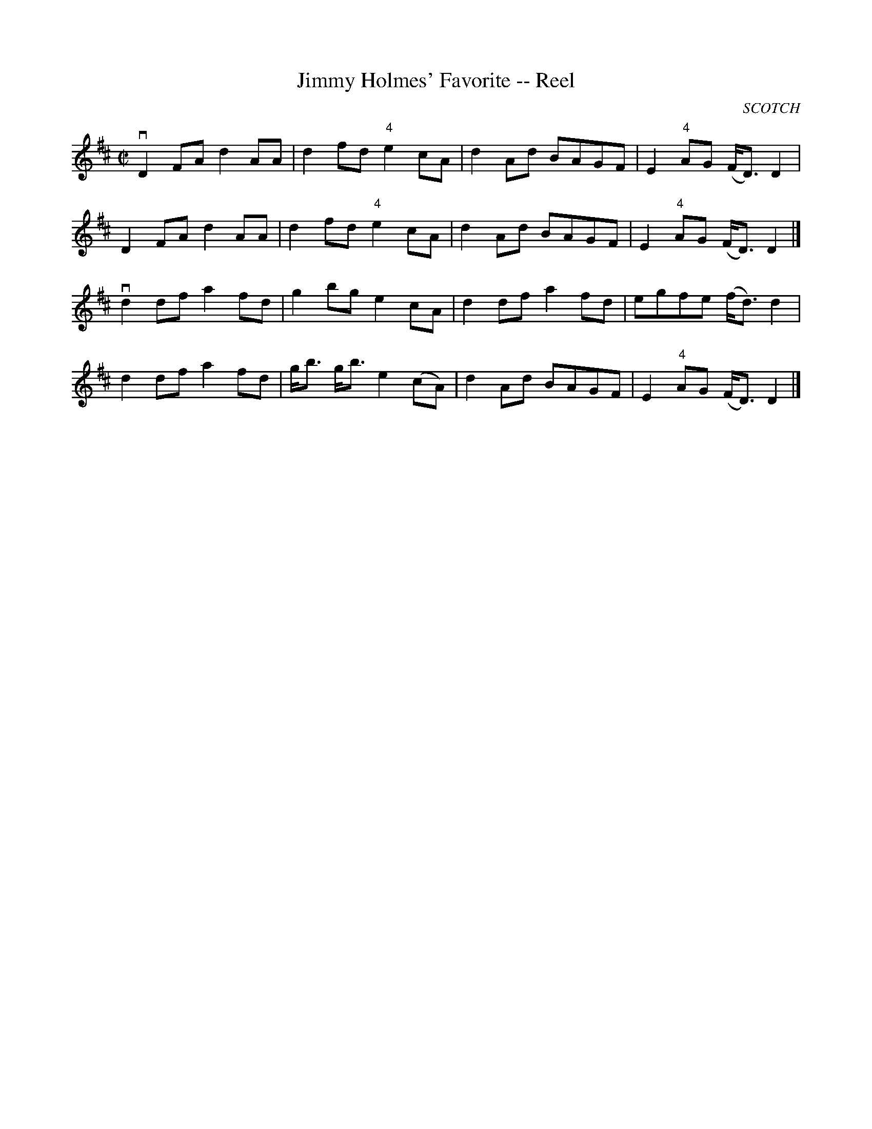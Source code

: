 X:1
T:Jimmy Holmes' Favorite -- Reel
R:reel
N:349
B:Ryan's Mammoth Collection
O:SCOTCH
Z:Contributed by Ray Davies,  ray:davies99.freeserve.co.uk
M:C|
L:1/8
K:D
vD2FA d2AA | d2fd "4"e2cA | d2Ad BAGF | E2"4"AG (F<D)D2 |
 D2FA d2AA | d2fd "4"e2cA | d2Ad BAGF | E2"4"AG (F<D)D2 |]
vd2df a2fd | g2bg e2cA | d2df a2fd | egfe (f<d)d2 |
 d2df a2fd | g<b g<b e2(cA) | d2Ad BAGF | E2"4"AG (F<D)D2 |]
